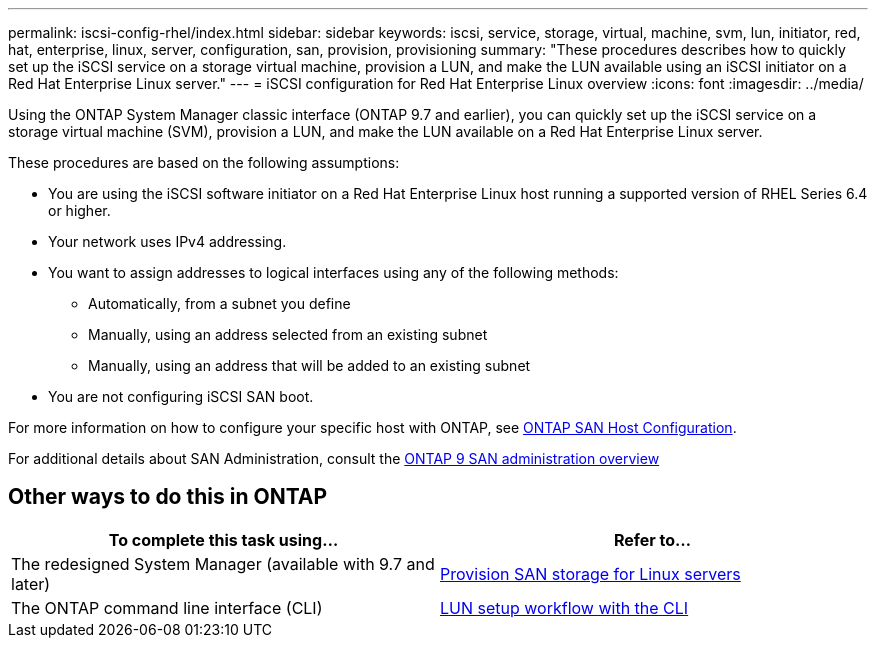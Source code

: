---
permalink: iscsi-config-rhel/index.html
sidebar: sidebar
keywords: iscsi, service, storage, virtual, machine, svm, lun, initiator, red, hat, enterprise, linux, server, configuration, san, provision, provisioning
summary: "These procedures describes how to quickly set up the iSCSI service on a storage virtual machine, provision a LUN, and make the LUN available using an iSCSI initiator on a Red Hat Enterprise Linux server."
---
= iSCSI configuration for Red Hat Enterprise Linux overview
:icons: font
:imagesdir: ../media/

[.lead]
Using the ONTAP System Manager classic interface (ONTAP 9.7 and earlier), you can quickly set up the iSCSI service on a storage virtual machine (SVM), provision a LUN, and make the LUN available on a Red Hat Enterprise Linux server.

These procedures are based on the following assumptions:

* You are using the iSCSI software initiator on a Red Hat Enterprise Linux host running a supported version of RHEL Series 6.4 or higher.
* Your network uses IPv4 addressing.
* You want to assign addresses to logical interfaces using any of the following methods:
 ** Automatically, from a subnet you define
 ** Manually, using an address selected from an existing subnet
 ** Manually, using an address that will be added to an existing subnet
* You are not configuring iSCSI SAN boot.


For more information on how to configure your specific host with ONTAP, see https://docs.netapp.com/us-en/ontap-sanhost/index.html[ONTAP SAN Host Configuration].

For additional details about SAN Administration, consult the https://docs.netapp.com/us-en/ontap/san-admin/index.html[ONTAP 9 SAN administration overview]


== Other ways to do this in ONTAP

|===

h| To complete this task using... h| Refer to...

| The redesigned System Manager (available with 9.7 and later) | https://docs.netapp.com/us-en/ontap/task_san_provision_linux.html[Provision SAN storage for Linux servers^]
| The ONTAP command line interface (CLI) | https://docs.netapp.com/us-en/ontap/san-admin/lun-setup-workflow-concept.html[LUN setup workflow with the CLI^]
|===

// BURT 1448684, 31 JAN 2022
